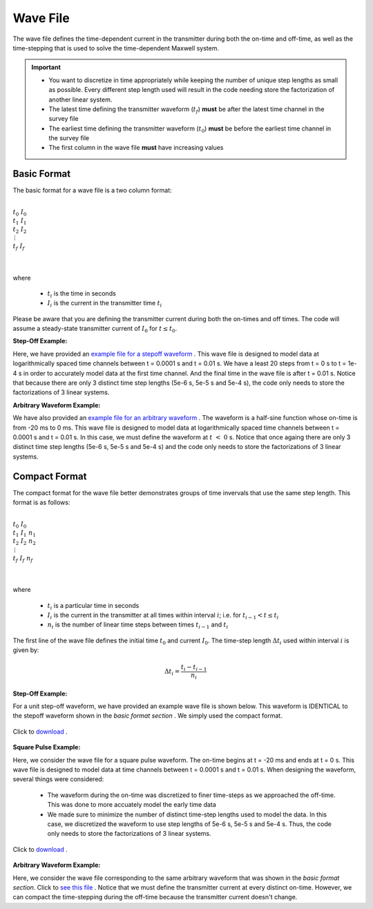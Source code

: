 .. _waveFile:

Wave File
=========

The wave file defines the time-dependent current in the transmitter during both the on-time and off-time, as well as the time-stepping that is used to solve the time-dependent Maxwell system.


.. important::

    - You want to discretize in time appropriately while keeping the number of unique step lengths as small as possible. Every different step length used will result in the code needing store the factorization of another linear system.
    - The latest time defining the transmitter waveform (:math:`t_f`) **must** be after the latest time channel in the survey file 
    - The earliest time defining the transmitter waveform (:math:`t_0`) **must** be before the earliest time channel in the survey file
    - The first column in the wave file **must** have increasing values


Basic Format
------------

The basic format for a wave file is a two column format: 

|
| :math:`t_0 \;\;\; I_0`
| :math:`t_1 \;\;\; I_1`
| :math:`t_2 \;\;\; I_2`
| :math:`\;\;\;\, \vdots`
| :math:`t_f \;\;\; I_f`
|
|

where

    - :math:`t_i` is the time in seconds
    - :math:`I_i` is the current in the transmitter time :math:`t_i`


Please be aware that you are defining the transmitter current during both the on-times and off times. The code will assume a steady-state transmitter current of :math:`I_0` for :math:`t \leq t_0`.

**Step-Off Example:**

Here, we have provided an `example file for a stepoff waveform <https://github.com/ubcgif/tdoctree/raw/tdoctree/assets/wave_examples/stepoff_basic.txt>`__ . This wave file is designed to model data at logarithmically spaced time channels between t = 0.0001 s and t = 0.01 s. We have a least 20 steps from t = 0 s to t = 1e-4 s in order to accurately model data at the first time channel. And the final time in the wave file is after t = 0.01 s. Notice that because there are only 3 distinct time step lengths (5e-6 s, 5e-5 s and 5e-4 s), the code only needs to store the factorizations of 3 linear systems.

**Arbitrary Waveform Example:**

We have also provided an `example file for an arbitrary waveform <https://github.com/ubcgif/tdoctree/raw/tdoctree/assets/wave_examples/arbitrary_basic.txt>`__ . The waveform is a half-sine function whose on-time is from -20 ms to 0 ms. This wave file is designed to model data at logarithmically spaced time channels between t = 0.0001 s and t = 0.01 s. In this case, we must define the waveform at :math:`t \; < \; 0` s. Notice that once againg there are only 3 distinct time step lengths (5e-6 s, 5e-5 s and 5e-4 s) and the code only needs to store the factorizations of 3 linear systems.



Compact Format
--------------

The compact format for the wave file better demonstrates groups of time invervals that use the same step length. This format is as follows:

|
| :math:`t_0 \;\;\; I_0`
| :math:`t_1 \;\;\; I_1 \;\;\; n_1`
| :math:`t_2 \;\;\; I_2 \;\;\; n_2`
| :math:`\;\;\;\;\;\;\, \vdots`
| :math:`t_f \;\;\; I_f \;\;\; n_f`
|
|

where

    - :math:`t_i` is a particular time in seconds
    - :math:`I_i` is the current in the transmitter at all times within interval :math:`i`; i.e. for :math:`t_{i-1} < t \leq t_i`
    - :math:`n_i` is the number of linear time steps between times :math:`t_{i-1}` and :math:`t_i`

The first line of the wave file defines the initial time :math:`t_0` and current :math:`I_0`. The time-step length :math:`\Delta t_i` used within interval :math:`i` is given by:

.. math::
    \Delta t_i = \frac{t_i- t_{i-1}}{n_i}


**Step-Off Example:**

For a unit step-off waveform, we have provided an example wave file is shown below. This waveform is IDENTICAL to the stepoff waveform shown in the *basic format section* . We simply used the compact format.


.. figure:: images/wave_stepoff.png
     :align: center
     :width: 500

     Click to `download <https://github.com/ubcgif/tdoctree/raw/tdoctree/assets/wave_examples/stepoff.txt>`__ . 


**Square Pulse Example:**

Here, we consider the wave file for a square pulse waveform. The on-time begins at t = -20 ms and ends at t = 0 s. This wave file is designed to model data at time channels between t = 0.0001 s and t = 0.01 s. When designing the waveform, several things were considered:

    - The waveform during the on-time was discretized to finer time-steps as we approached the off-time. This was done to more accuately model the early time data
    - We made sure to minimize the number of distinct time-step lengths used to model the data. In this case, we discretized the waveform to use step lengths of 5e-6 s, 5e-5 s and 5e-4 s. Thus, the code only needs to store the factorizations of 3 linear systems.


.. figure:: images/wave_square.png
     :align: center
     :width: 500

     Click to `download <https://github.com/ubcgif/tdoctree/raw/tdoctree/assets/wave_examples/square.txt>`__ .



**Arbitrary Waveform Example:**

Here, we consider the wave file corresponding to the same arbitrary waveform that was shown in the *basic format section*. Click to `see this file <https://github.com/ubcgif/tdoctree/raw/tdoctree/assets/wave_examples/arbitrary.txt>`__ . Notice that we must define the transmitter current at every distinct on-time. However, we can compact the time-stepping during the off-time because the transmitter current doesn't change.


